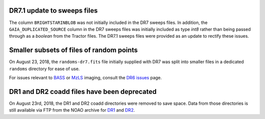 .. title: Known Issues
.. slug: issues
.. tags: mathjax
.. description:

.. |deg|    unicode:: U+000B0 .. DEGREE SIGN
.. |Prime|    unicode:: U+02033 .. DOUBLE PRIME

DR7.1 update to sweeps files
============================
The column ``BRIGHTSTARINBLOB`` was not initially included in the DR7 sweeps
files. In addition, the ``GAIA_DUPLICATED_SOURCE`` column in the DR7 sweeps files
was initially included as type *int8* rather than being passed through as a 
*boolean* from the Tractor files. The DR7.1 sweeps files were provided as an 
update to rectify these issues.

Smaller subsets of files of random points
=========================================
On August 23, 2018, the ``randoms-dr7.fits`` file initially supplied with DR7
was split into smaller files in a dedicated ``randoms`` directory for ease of use.

For issues relevant to `BASS`_ or `MzLS`_ imaging, consult the `DR6 issues`_ page.


DR1 and DR2 coadd files have been deprecated
============================================

On August 23rd, 2018, the DR1 and DR2 coadd directories were removed to
save space. Data from those directories is still 
available via FTP from the NOAO archive for `DR1`_ and `DR2`_.

.. _`DR1`: ftp://archive.noao.edu/public/hlsp/decals/dr1/coadd/
.. _`DR2`: ftp://archive.noao.edu/public/hlsp/decals/dr2/coadd/
.. _`DR6 issues`: ../../dr6/issues
.. _`DECaLS`: ../../decamls
.. _`files`: ../files
.. _`catalogs page`: ../catalogs
.. _`MzLS`: ../../mzls
.. _`BASS`: ../../bass



